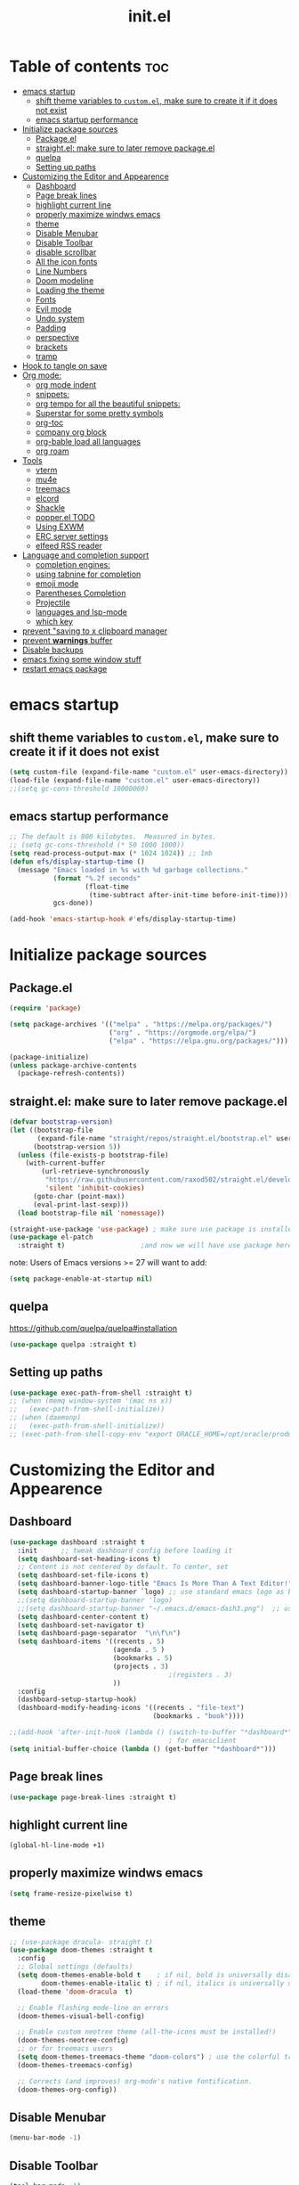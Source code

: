#+TITLE: init.el
#+PROPERTY: header-args :tangle init.el :dir /home/drishal/.emacs.d


* Table of contents  :toc:
- [[#emacs-startup][emacs startup]]
  - [[#shift-theme-variables-to-customel-make-sure-to-create-it-if-it-does-not-exist][shift theme variables to ~custom.el~, make sure to create it if it does not exist]]
  - [[#emacs-startup-performance][emacs startup performance]]
- [[#initialize-package-sources][Initialize package sources]]
  - [[#packageel][Package.el]]
  - [[#straightel-make-sure-to-later-remove-packageel][straight.el: make sure to later remove package.el]]
  - [[#quelpa][quelpa]]
  - [[#setting-up-paths][Setting up paths]]
- [[#customizing-the-editor-and-appearence][Customizing the Editor and Appearence]]
  - [[#dashboard][Dashboard]]
  - [[#page-break-lines][Page break lines]]
  - [[#highlight-current-line][highlight current line]]
  - [[#properly-maximize-windws-emacs][properly maximize windws emacs]]
  - [[#theme][theme]]
  - [[#disable-menubar][Disable Menubar]]
  - [[#disable-toolbar][Disable Toolbar]]
  - [[#disable-scrollbar][disable scrollbar]]
  - [[#all-the-icon-fonts][All the icon fonts]]
  - [[#line-numbers][Line Numbers]]
  - [[#doom-modeline][Doom modeline]]
  - [[#loading-the-theme][Loading the theme]]
  - [[#fonts][Fonts]]
  - [[#evil-mode][Evil mode]]
  - [[#undo-system][Undo system]]
  - [[#padding][Padding]]
  - [[#perspective][perspective]]
  - [[#brackets][brackets]]
  - [[#tramp][tramp]]
- [[#hook-to-tangle-on-save][Hook to tangle on save]]
- [[#org-mode][Org mode:]]
  - [[#org-mode-indent][org mode indent]]
  - [[#snippets][snippets:]]
  - [[#org-tempo-for-all-the-beautiful-snippets][org tempo for all the beautiful snippets:]]
  - [[#superstar-for-some-pretty-symbols][Superstar for some pretty symbols]]
  - [[#org-toc][org-toc]]
  - [[#company-org-block][company org block]]
  - [[#org-bable-load-all-languages][org-bable load all languages]]
  - [[#org-roam][org roam]]
- [[#tools][Tools]]
  - [[#vterm][vterm]]
  - [[#mu4e][mu4e]]
  - [[#treemacs][treemacs]]
  - [[#elcord][elcord]]
  - [[#shackle][Shackle]]
  - [[#popperel-todo][popper.el TODO]]
  - [[#using-exwm][Using EXWM]]
  - [[#erc-server-settings][ERC server settings]]
  - [[#elfeed-rss-reader][elfeed RSS reader]]
- [[#language-and-completion-support][Language and completion support]]
  - [[#completion-engines][completion engines:]]
  - [[#using-tabnine-for-completion][using tabnine for completion]]
  - [[#emoji-mode][emoji mode]]
  - [[#parentheses-completion][Parentheses Completion]]
  - [[#projectile][Projectile]]
  - [[#languages-and-lsp-mode][languages and lsp-mode]]
  - [[#which-key][which key]]
- [[#prevent-saving-to-x-clipboard-manager][prevent "saving to x clipboard manager]]
- [[#prevent-warnings-buffer][prevent *warnings* buffer]]
- [[#disable-backups][Disable backups]]
- [[#emacs-fixing-some-window-stuff][emacs fixing some window stuff]]
- [[#restart-emacs-package][restart emacs package]]

* emacs startup
** shift theme variables to ~custom.el~, make sure to create it if it does not exist
#+begin_src emacs-lisp
  (setq custom-file (expand-file-name "custom.el" user-emacs-directory))
  (load-file (expand-file-name "custom.el" user-emacs-directory))
  ;;(setq gc-cons-threshold 10000000)
#+end_src
** emacs startup performance
#+begin_src emacs-lisp
  ;; The default is 800 kilobytes.  Measured in bytes.
  ;; (setq gc-cons-threshold (* 50 1000 1000))
  (setq read-process-output-max (* 1024 1024)) ;; 1mb
  (defun efs/display-startup-time ()
    (message "Emacs loaded in %s with %d garbage collections."
             (format "%.2f seconds"
                     (float-time
                      (time-subtract after-init-time before-init-time)))
             gcs-done))

  (add-hook 'emacs-startup-hook #'efs/display-startup-time)
#+end_src

* Initialize package sources
** Package.el
#+begin_src emacs-lisp
  (require 'package)

  (setq package-archives '(("melpa" . "https://melpa.org/packages/")
                           ("org" . "https://orgmode.org/elpa/")
                           ("elpa" . "https://elpa.gnu.org/packages/")))

  (package-initialize)
  (unless package-archive-contents
    (package-refresh-contents))
#+end_src
** straight.el: make sure to later remove package.el
#+begin_src emacs-lisp
  (defvar bootstrap-version)
  (let ((bootstrap-file
         (expand-file-name "straight/repos/straight.el/bootstrap.el" user-emacs-directory))
        (bootstrap-version 5))
    (unless (file-exists-p bootstrap-file)
      (with-current-buffer
          (url-retrieve-synchronously
           "https://raw.githubusercontent.com/raxod502/straight.el/develop/install.el"
           'silent 'inhibit-cookies)
        (goto-char (point-max))
        (eval-print-last-sexp)))
    (load bootstrap-file nil 'nomessage))

  (straight-use-package 'use-package) ; make sure use package is installed
  (use-package el-patch
    :straight t)                   ;and now we will have use package here
#+end_src
note: Users of Emacs versions >= 27 will want to add:
#+begin_src emacs-lisp
  (setq package-enable-at-startup nil)
#+end_src
** quelpa
https://github.com/quelpa/quelpa#installation
#+begin_src emacs-lisp 
  (use-package quelpa :straight t)
#+end_src
** Setting up paths
#+begin_src emacs-lisp
  (use-package exec-path-from-shell :straight t)
  ;; (when (memq window-system '(mac ns x))
  ;;   (exec-path-from-shell-initialize))
  ;; (when (daemonp)
  ;;   (exec-path-from-shell-initialize))
  ;; (exec-path-from-shell-copy-env "export ORACLE_HOME=/opt/oracle/product/18c/dbhomeXE")

#+end_src
* Customizing the Editor and Appearence
** Dashboard
#+begin_src emacs-lisp
  (use-package dashboard :straight t
    :init      ;; tweak dashboard config before loading it
    (setq dashboard-set-heading-icons t)
    ;; Content is not centered by default. To center, set
    (setq dashboard-set-file-icons t)
    (setq dashboard-banner-logo-title "Emacs Is More Than A Text Editor!")
    (setq dashboard-startup-banner `logo) ;; use standard emacs logo as banner
    ;;(setq dashboard-startup-banner 'logo)
    ;;(setq dashboard-startup-banner "~/.emacs.d/emacs-dash3.png")  ;; use custom image as banner
    (setq dashboard-center-content t)
    (setq dashboard-set-navigator t)
    (setq dashboard-page-separator  "\n\f\n")
    (setq dashboard-items '((recents . 5)
                            (agenda . 5 )
                            (bookmarks . 5)
                            (projects . 3)
                                          ;(registers . 3)
                            ))
    :config
    (dashboard-setup-startup-hook)
    (dashboard-modify-heading-icons '((recents . "file-text")
                                      (bookmarks . "book"))))

  ;;(add-hook 'after-init-hook (lambda () (switch-to-buffer "*dashboard*")))
                                          ; for emacsclient
  (setq initial-buffer-choice (lambda () (get-buffer "*dashboard*")))
#+end_src
** Page break lines
#+begin_src emacs-lisp
  (use-package page-break-lines :straight t)
#+end_src
** highlight current line
#+begin_src emacs-lisp
  (global-hl-line-mode +1)
#+end_src

** properly maximize windws emacs 
#+begin_src emacs-lisp 
  (setq frame-resize-pixelwise t)
#+end_src
** theme
#+begin_src emacs-lisp
  ;; (use-package dracula- straight t)
  (use-package doom-themes :straight t
    :config
    ;; Global settings (defaults)
    (setq doom-themes-enable-bold t    ; if nil, bold is universally disabled
          doom-themes-enable-italic t) ; if nil, italics is universally disabled
    (load-theme 'doom-dracula  t)

    ;; Enable flashing mode-line on errors
    (doom-themes-visual-bell-config)

    ;; Enable custom neotree theme (all-the-icons must be installed!)
    (doom-themes-neotree-config)
    ;; or for treemacs users
    (setq doom-themes-treemacs-theme "doom-colors") ; use the colorful treemacs theme
    (doom-themes-treemacs-config)

    ;; Corrects (and improves) org-mode's native fontification.
    (doom-themes-org-config))

#+end_src
** Disable Menubar
#+begin_src emacs-lisp
  (menu-bar-mode -1) 
#+end_src
** Disable Toolbar
#+begin_src emacs-lisp
  (tool-bar-mode -1) 
#+end_src
** disable scrollbar 
#+begin_src emacs-lisp 
  (scroll-bar-mode -1)
#+end_src
** All the icon fonts
#+begin_src emacs-lisp
  (use-package all-the-icons :straight t)
#+end_src
** Line Numbers
#+begin_src emacs-lisp
  (global-display-line-numbers-mode 1)
  (global-visual-line-mode t)
#+end_src
** Doom modeline
#+begin_src emacs-lisp
  (use-package doom-modeline :straight t)
  (doom-modeline-mode 1)
#+end_src

** Loading the theme
#+begin_src emacs-lisp
  ;;(load-theme 'doom-dracula t)
#+end_src

** Fonts
#+begin_src emacs-lisp
  (set-face-attribute 'default nil
                      :font "FiraCode Nerd Font 11"
                      :weight 'medium)
  (set-face-attribute 'variable-pitch nil
                      :font "FiraCode Nerd Font  11"
                      :weight 'medium)
  (set-face-attribute 'fixed-pitch nil
                      :font "FiraCode Nerd Font 11"
                      :weight 'medium)
  ;; Makes commented text italics (working in emacsclient but not emacs)
  (set-face-attribute 'font-lock-comment-face nil
                      :slant 'italic)
  ;; Makes keywords italics (working in emacsclient but not emacs)
  (set-face-attribute 'font-lock-keyword-face nil
                      :slant 'italic)

  ;; Uncomment the following line if line spacing needs adjusting.
  (setq-default line-spacing 0.12)

  ;; Needed if using emacsclient. Otherwise, your fonts will be smaller than expected.
  (add-to-list 'default-frame-alist '(font . "FiraCode Nerd Font 11"))
  ;; changes certain keywords to symbols, such as lamda!
  (setq global-prettify-symbols-mode t)

#+end_src
** Evil mode
*** Default 
#+begin_src emacs-lisp
  (use-package evil :straight t 
    :init
    (setq evil-want-integration t)
    (setq evil-want-keybinding nil)
    (setq evil-want-C-u-scroll t)
    (setq evil-want-C-i-jump nil)
    :config
    (evil-mode 1)
    (define-key evil-insert-state-map (kbd "C-g") 'evil-normal-state)
    (define-key evil-insert-state-map (kbd "C-h") 'evil-delete-backward-char-and-join)

    ;; Use visual line motions even outside of visual-line-mode buffers
    (evil-global-set-key 'motion "j" 'evil-next-visual-line)
    (evil-global-set-key 'motion "k" 'evil-previous-visual-line)

    (evil-set-initial-state 'messages-buffer-mode 'normal)
    (evil-set-initial-state 'dashboard-mode 'normal))

  (use-package evil-collection
    :straight t
    :after evil
    :config
    (evil-collection-init))

  (use-package command-log-mode
    :commands command-log-mode)

  ;;helps for repeat searching; also remember to use :noh to do the highlighting  
  (with-eval-after-load 'evil
    (evil-select-search-module 'evil-search-module 'evil-search))

#+end_src
*** Evil args 
#+begin_src emacs-lisp
  (use-package evil-args :straight t)

  ;; bind evil-args text objects
  (define-key evil-inner-text-objects-map "a" 'evil-inner-arg)
  (define-key evil-outer-text-objects-map "a" 'evil-outer-arg)

  ;; bind evil-forward/backward-args
  (define-key evil-normal-state-map "L" 'evil-forward-arg)
  (define-key evil-normal-state-map "H" 'evil-backward-arg)
  (define-key evil-motion-state-map "L" 'evil-forward-arg)
  (define-key evil-motion-state-map "H" 'evil-backward-arg)

  ;; bind evil-jump-out-args
  (define-key evil-normal-state-map "K" 'evil-jump-out-args)
#+end_src
*** Evil intent plus
#+begin_src emacs-lisp 
  (use-package evil-indent-plus :straight t)
#+end_src
*** Evil Snipe
#+begin_src emacs-lisp
  (use-package evil-snipe :straight t)
  (evil-snipe-mode +1)
  (evil-snipe-override-mode +1)
#+end_src
** Undo system
#+begin_src emacs-lisp 
  (use-package undo-tree
    :straight t
    :after evil
    :diminish
    :config
    (evil-set-undo-system 'undo-tree)
    (global-undo-tree-mode 1))
#+end_src

** Padding 
#+begin_src emacs-lisp
  (push '(internal-border-width . 10) default-frame-alist)
#+end_src

** perspective
https://github.com/nex3/perspective-el
The Perspective package provides multiple named workspaces (or "perspectives") in Emacs, similar to multiple desktops in window managers like Awesome and XMonad, and Spaces on the Mac.
Each perspective has its own buffer list and its own window layout, along with some other isolated niceties, like the xref ring. This makes it easy to work on many separate projects without getting lost in all the buffers. Switching to a perspective activates its window configuration, and when in a perspective, only its buffers are available (by default).
Each Emacs frame has a distinct list of perspectives.
Perspective supports saving its state to a file, so long-lived work sessions may be saved and recovered as needed.

To activate perspective use (persp-mode). This creates a single default main perpsective.

Commands are all prefixed by C-x x by default. To change the prefix key, customize persp-mode-prefix-key. Additionally, creating a key binding for persp-mode-map will also activate the prefix.

Here are the main commands defined in persp-mode-map:

s — persp-switch: Query a perspective to switch to, or create
` — persp-switch-by-number: Switch to perspective by number, or switch quickly using numbers 1, 2, 3.. 0 as prefix args; note this will probably be most useful with persp-sort set to 'created
k — persp-remove-buffer: Query a buffer to remove from current perspective
c — persp-kill : Query a perspective to kill
r — persp-rename: Rename current perspective
a — persp-add-buffer: Query an open buffer to add to current perspective
A — persp-set-buffer: Add buffer to current perspective and remove it from all others
b - persp-switch-to-buffer: Like switch-to-buffer; includes all buffers from all perspectives; changes perspective if necessary
i — persp-import: Import a given perspective from another frame.
n, <right> — persp-next: Switch to next perspective
p, <left> — persp-prev: Switch to previous perspective
C-s — persp-state-save: Save all perspectives in all frames to a file
C-l — persp-state-load: Load all perspectives from a file

#+begin_src emacs-lisp
  ;; (use-package perspective :straight t
  ;;   :bind
  ;;   ("C-x C-b" . persp-list-buffers)   ; or use a nicer switcher, see below
  ;;   :init
  ;;   (persp-mode))
#+end_src

** brackets
#+begin_src emacs-lisp
  (show-paren-mode 1)
  (setq show-paren-style 'parenthesis)
#+end_src

** tramp
#+begin_src emacs-lisp
 ; (use-package tramp :straight t)
 ; (require 'tramp)
#+end_src
* Hook to tangle on save
#+begin_src emacs-lisp
  (defun f2k--tangle-all-org-on-save-h ()
    "Tangle org files on save."
    (if (string= (file-name-extension (buffer-file-name)) "org")
        (org-babel-tangle)))

  (add-hook 'after-save-hook #'f2k--tangle-all-org-on-save-h)

#+end_src
* Org mode: 
** org mode indent
#+begin_src emacs-lisp 
  (setq org-startup-indented t)
#+end_src
** snippets:
*** ya-snippet
#+begin_src emacs-lisp
  (use-package yasnippet  :straight t) 
  (require 'yasnippet)
  (yas-global-mode 1)

#+end_src
*** doom snippets
see  https://github.com/hlissner/doom-snippets
#+begin_src emacs-lisp
  ;; (use-package doom-snippets
  ;;   :straight t
  ;;   :load-path "/home/drishal/.emacs.d/custom-repos/doom-snippets"
  ;;   :after yasnippet)
#+end_src
** org tempo for all the beautiful snippets: 

#+begin_src emacs-lisp
  (require 'org-tempo)
#+end_src
** Superstar for some pretty symbols 
#+begin_src emacs-lisp
  (use-package org-superstar :straight t)
  (require 'org-superstar)
  (add-hook 'org-mode-hook (lambda () (org-superstar-mode 1)))
#+end_src
** org-toc
#+begin_src emacs-lisp
  (use-package toc-org :straight t)
  (add-hook 'org-mode-hook #'toc-org-enable)

#+end_src
** company org block
#+begin_src emacs-lisp 
  (use-package company-org-block :straight t)
  (require 'company-org-block)

  (setq company-org-block-edit-style 'auto) ;; 'auto, 'prompt, or 'inline

  (add-hook 'org-mode-hook
            (lambda ()
              (add-to-list (make-local-variable 'company-backends)
                           'company-org-block)))
#+end_src
** org-bable load all languages
#+begin_src emacs-lisp 
  (require 'ob-comint)
  (org-babel-do-load-languages
   'org-babel-load-languages
   '((C . t)
     (emacs-lisp . t)
     (python . t)
                                          ;(rust . t)
     ))

  (setq org-babel-python-command "python3")
#+end_src
** org roam
#+begin_src
  (use-package org-roam :straight t)
#+end_src

* Tools
** vterm
#+begin_src emacs-lisp `
  (use-package vterm :straight t 
    ;; :config 
    ;; (set-popup-rule! "^\\*vterm" :size 0.25 :vslot -4 :select t :quit nil :ttl 0)
    )
#+end_src
** mu4e
https://github.com/daviwil/emacs-from-scratch/blob/master/show-notes/Emacs-Mail-01.org
#+begin_src emacs-lisp
  ;; (use-package mu4e
  ;;   :ensure nil
  ;;   :load-path "/usr/share/emacs/site-lisp/mu4e/"
  ;;   ;; :defer 20 ; Wait until 20 seconds after startup
  ;;   :config

  ;;   ;; This is set to 't' to avoid mail syncing issues when using mbsync
  ;;   (setq mu4e-change-filenames-when-moving t)

  ;;   ;; Refresh mail using isync every 10 minutes
  ;;   (setq mu4e-update-interval (* 10 60))
  ;;   (setq mu4e-get-mail-command "mbsync -a")
  ;;   (setq mu4e-maildir "~/Mail")

  ;;   (setq mu4e-drafts-folder "/[Gmail]/Drafts")
  ;;   (setq mu4e-sent-folder   "/[Gmail]/Sent Mail")
  ;;   (setq mu4e-refile-folder "/[Gmail]/All Mail")
  ;;   (setq mu4e-trash-folder  "/[Gmail]/Trash")

  ;;   (setq mu4e-maildir-shortcuts
  ;;         '((:maildir "/Inbox"    :key ?i)
  ;;           (:maildir "/[Gmail]/Sent Mail" :key ?s)
  ;;           (:maildir "/[Gmail]/Trash"     :key ?t)
  ;;           (:maildir "/[Gmail]/Drafts"    :key ?d)
  ;;           (:maildir "/[Gmail]/All Mail"  :key ?a))))


#+end_src
** treemacs 
#+begin_src emacs-lisp 
  (use-package treemacs
    :straight t
    :defer t
    :init
    (with-eval-after-load 'winum
      (define-key winum-keymap (kbd "M-0") #'treemacs-select-window))
    :config
    (progn
      (setq treemacs-collapse-dirs                 (if treemacs-python-executable 3 0)
            treemacs-deferred-git-apply-delay      0.5
            treemacs-directory-name-transformer    #'identity
            treemacs-display-in-side-window        t
            treemacs-eldoc-display                 t
            treemacs-file-event-delay              5000
            treemacs-file-extension-regex          treemacs-last-period-regex-value
            treemacs-file-follow-delay             0.2
            treemacs-file-name-transformer         #'identity
            treemacs-follow-after-init             t
            treemacs-expand-after-init             t
            treemacs-git-command-pipe              ""
            treemacs-goto-tag-strategy             'refetch-index
            treemacs-indentation                   2
            treemacs-indentation-string            " "
            treemacs-is-never-other-window         nil
            treemacs-max-git-entries               5000
            treemacs-missing-project-action        'ask
            treemacs-move-forward-on-expand        nil
            treemacs-no-png-images                 nil
            treemacs-no-delete-other-windows       t
            treemacs-project-follow-cleanup        nil
            treemacs-persist-file                  (expand-file-name ".cache/treemacs-persist" user-emacs-directory)
            treemacs-position                      'left
            treemacs-read-string-input             'from-child-frame
            treemacs-recenter-distance             0.1
            treemacs-recenter-after-file-follow    nil
            treemacs-recenter-after-tag-follow     nil
            treemacs-recenter-after-project-jump   'always
            treemacs-recenter-after-project-expand 'on-distance
            treemacs-litter-directories            '("/node_modules" "/.venv" "/.cask")
            treemacs-show-cursor                   nil
            treemacs-show-hidden-files             t
            treemacs-silent-filewatch              nil
            treemacs-silent-refresh                nil
            treemacs-sorting                       'alphabetic-asc
            treemacs-space-between-root-nodes      t
            treemacs-tag-follow-cleanup            t
            treemacs-tag-follow-delay              1.5
            treemacs-user-mode-line-format         nil
            treemacs-user-header-line-format       nil
            treemacs-width                         35
            treemacs-workspace-switch-cleanup      nil)

      ;; The default width and height of the icons is 22 pixels. If you are
      ;; using a Hi-DPI display, uncomment this to double the icon size.
      ;;(treemacs-resize-icons 44)

      (treemacs-follow-mode t)
      (treemacs-filewatch-mode t)
      (treemacs-fringe-indicator-mode 'always)
      (pcase (cons (not (null (executable-find "git")))
                   (not (null treemacs-python-executable)))
        (`(t . t)
         (treemacs-git-mode 'deferred))
        (`(t . _)
         (treemacs-git-mode 'simple))))
    :bind
    (:map global-map
          ("M-0"       . treemacs-select-window)
          ("C-x t 1"   . treemacs-delete-other-windows)
          ("C-x t t"   . treemacs)
          ("C-x t B"   . treemacs-bookmark)
          ("C-x t C-t" . treemacs-find-file)
          ("C-x t M-t" . treemacs-find-tag)))

  (use-package treemacs-evil
    :after (treemacs evil)
    :straight t)

  (use-package treemacs-projectile
    :after (treemacs projectile)
    :straight t)

  (use-package treemacs-icons-dired
    :after (treemacs dired)
    :straight t
    :config (treemacs-icons-dired-mode))

  (use-package treemacs-magit
    :after (treemacs magit)
    :straight t)

  (use-package treemacs-persp ;;treemacs-perspective if you use perspective.el vs. persp-mode
    :after (treemacs persp-mode) ;;or perspective vs. persp-mode
    :straight t
    :config (treemacs-set-scope-type 'Perspectives))
#+end_src
** elcord
#+begin_src emacs-lisp
  (use-package elcord :straight t)
#+end_src
** Shackle
#+begin_src emacs-lisp
  (use-package shackle
    :straight t
    ;; :if (not (bound-and-true-p disable-pkg-shackle))
    :config
    (progn
      (setq shackle-lighter "")
      (setq shackle-select-reused-windows nil) ; default nil
      (setq shackle-default-alignment 'below) ; default below
      (setq shackle-default-size 0.4) ; default 0.5

      (setq shackle-rules
            ;; CONDITION(:regexp)            :select     :inhibit-window-quit   :size+:align|:other     :same|:popup
            '((compilation-mode              :select nil                                               )
              ("*undo-tree*"                 :select t                          :size 0.25 :align right)
              ("\\*vterm.*\\*"  :regexp t    :select t                          :size 0.4  :align below)
              ;; ("*eshell*"                    :select t                          :other t               )
              ;;         ("*Shell Command Output*"      :select nil                                               )
              ;;         ("\\*Async Shell.*\\*" :regexp t :ignore t                                                 )
              ;;         (occur-mode                    :select nil                                   :align t    )
              ;;         ("*Help*"                      :select t   :inhibit-window-quit t :other t               )
              ;;         ("*Completions*"                                                  :size 0.3  :align t    )
              ;;         ("*Messages*"                  :select nil :inhibit-window-quit t :other t               )
              ;;         ("\\*[Wo]*Man.*\\*"    :regexp t :select t   :inhibit-window-quit t :other t               )
              ;;         ("\\*poporg.*\\*"      :regexp t :select t                          :other t               )
              ;;         ("\\`\\*helm.*?\\*\\'"   :regexp t                                    :size 0.3  :align t    )
              ;;         ("*calendar*"                  :select t                          :size 0.5  :align below)
              ;;         ("*info*"                      :select t   :inhibit-window-quit t                         :same t)
              ;;         (magit-status-mode             :select t   :inhibit-window-quit t                         :same t)
              ;;         (magit-log-mode                :select t   :inhibit-window-quit t                         :same t)
              ))

      (shackle-mode 1)))


  (provide 'setup-shackle)

#+end_src
** popper.el TODO 
https://github.com/karthink/popper

** Using EXWM
#+begin_src emacs-lisp 
  (use-package exwm :straight t)
                                          ;(require 'exwm)
                                          ;(require 'exwm-config)
                                          ;(exwm-config-default)

#+end_src
** ERC server settings 
#+begin_src emacs-lisp
  (require 'erc)
  (setq erc-default-server "irc.libera.chat")
  (add-hook 'window-configuration-change-hook 
            '(lambda ()
               (setq erc-fill-column (- (window-width) 2))))
#+end_src

** elfeed RSS reader 
#+begin_src emacs-lisp
  (use-package elfeed :straight t)
  (setq elfeed-feeds
        '(
          ("https://archlinux.org/feeds/news/" Arch Linux)
          ("https://weekly.nixos.org/feeds/all.rss.xml" NixOS)
          ("https://www.phoronix.com/rss.php" Phoronix)
          ("https://suckless.org/atom.xml" suckless)
          ("https://micronews.debian.org/feeds/feed.rss" Debian)
          )
        )
#+end_src

* Language and completion support 
** completion engines:
*** company mode
#+begin_src emacs-lisp
  (use-package company :straight t)

  ;; (use-package company-lsp
  ;;     :straight t
  ;;     :config
  ;;     (push 'company-lsp company-backends))

  (add-hook 'after-init-hook 'global-company-mode)
  (setq company-minimum-prefix-length 1
        company-idle-delay 0.0) ;; default is 0.2

#+end_src
** using tabnine for completion
#+begin_src emacs-lisp 
  ;;    (use-package company-tabnine :straight t)
  ;;  (require 'company-tabnine)
  ;; (add-to-list 'company-backends #'company-tabnine)
#+end_src

** emoji mode
#+begin_src emacs-lisp 
  (use-package emojify
    :straight t
    :hook (after-init . global-emojify-mode))
#+end_src
** Parentheses Completion 
#+begin_src emacs-lisp 
  (use-package smartparens :straight t)
  (require 'smartparens)
  ;; (add-hook 'smartparens-mode)
  (smartparens-global-mode t)
#+end_src
** Projectile
#+begin_src emacs-lisp
  (use-package projectile :straight t)
  (require 'smartparens-config)
#+end_src

*** vertico and orderless
#+begin_src emacs-lisp
  ;; Enable vertico
  (use-package vertico :straight t
    :init
    (vertico-mode)

    ;; Grow and shrink the Vertico minibuffer
    ;; (setq vertico-resize t)

    ;; Optionally enable cycling for `vertico-next' and `vertico-previous'.
    ;; (setq vertico-cycle t)
    )

  ;; Use the `orderless' completion style. Additionally enable
  ;; `partial-completion' for file path expansion. `partial-completion' is
  ;; important for wildcard support. Multiple files can be opened at once
  ;; with `find-file' if you enter a wildcard. You may also give the
  ;; `initials' completion style a try.
  (use-package orderless :straight t
    :init
    (setq completion-styles '(orderless)
          completion-category-defaults nil
          completion-category-overrides '((file (styles partial-completion)))))

  ;; Persist history over Emacs restarts. Vertico sorts by history position.
  (use-package savehist :straight t
    :init
    (savehist-mode))

  ;; A few more useful configurations...
  (use-package emacs :straight t
    :init
    ;; Add prompt indicator to `completing-read-multiple'.
    ;; Alternatively try `consult-completing-read-multiple'.
    (defun crm-indicator (args)
      (cons (concat "[CRM] " (car args)) (cdr args)))
    (advice-add #'completing-read-multiple :filter-args #'crm-indicator)

    ;; Do not allow the cursor in the minibuffer prompt
    (setq minibuffer-prompt-properties
          '(read-only t cursor-intangible t face minibuffer-prompt))
    (add-hook 'minibuffer-setup-hook #'cursor-intangible-mode)

    ;; Emacs 28: Hide commands in M-x which do not work in the current mode.
    ;; Vertico commands are hidden in normal buffers.
    ;; (setq read-extended-command-predicate
    ;;       #'command-completion-default-include-p)

    ;; Enable recursive minibuffers
    (setq enable-recursive-minibuffers t))

#+end_src

*** consult
#+begin_src emacs-lisp
  ;; Example configuration for Consult
(use-package consult :straight t
  ;; Replace bindings. Lazily loaded due by `use-package'.
  :bind (;; C-c bindings (mode-specific-map)
         ("C-c h" . consult-history)
         ("C-c m" . consult-mode-command)
         ("C-c b" . consult-bookmark)
         ("C-c k" . consult-kmacro)
         ;; C-x bindings (ctl-x-map)
         ("C-x M-:" . consult-complex-command)     ;; orig. repeat-complex-command
         ("C-x b" . consult-buffer)                ;; orig. switch-to-buffer
         ("C-x 4 b" . consult-buffer-other-window) ;; orig. switch-to-buffer-other-window
         ("C-x 5 b" . consult-buffer-other-frame)  ;; orig. switch-to-buffer-other-frame
         ;; Custom M-# bindings for fast register access
         ("M-#" . consult-register-load)
         ("M-'" . consult-register-store)          ;; orig. abbrev-prefix-mark (unrelated)
         ("C-M-#" . consult-register)
         ;; Other custom bindings
         ("M-y" . consult-yank-pop)                ;; orig. yank-pop
         ("<help> a" . consult-apropos)            ;; orig. apropos-command
         ;; M-g bindings (goto-map)
         ("M-g e" . consult-compile-error)
         ("M-g f" . consult-flymake)               ;; Alternative: consult-flycheck
         ("M-g g" . consult-goto-line)             ;; orig. goto-line
         ("M-g M-g" . consult-goto-line)           ;; orig. goto-line
         ("M-g o" . consult-outline)               ;; Alternative: consult-org-heading
         ("M-g m" . consult-mark)
         ("M-g k" . consult-global-mark)
         ("M-g i" . consult-imenu)
         ("M-g I" . consult-imenu-multi)
         ;; M-s bindings (search-map)
         ("M-s f" . consult-find)
         ("M-s F" . consult-locate)
         ("M-s g" . consult-grep)
         ("M-s G" . consult-git-grep)
         ("M-s r" . consult-ripgrep)
         ("M-s l" . consult-line)
         ("M-s L" . consult-line-multi)
         ("M-s m" . consult-multi-occur)
         ("M-s k" . consult-keep-lines)
         ("M-s u" . consult-focus-lines)
         ;; Isearch integration
         ("M-s e" . consult-isearch)
         :map isearch-mode-map
         ("M-e" . consult-isearch)                 ;; orig. isearch-edit-string
         ("M-s e" . consult-isearch)               ;; orig. isearch-edit-string
         ("M-s l" . consult-line)                  ;; needed by consult-line to detect isearch
         ("M-s L" . consult-line-multi))           ;; needed by consult-line to detect isearch

  ;; Enable automatic preview at point in the *Completions* buffer.
  ;; This is relevant when you use the default completion UI,
  ;; and not necessary for Vertico, Selectrum, etc.
  :hook (completion-list-mode . consult-preview-at-point-mode)

  ;; The :init configuration is always executed (Not lazy)
  :init

  ;; Optionally configure the register formatting. This improves the register
  ;; preview for `consult-register', `consult-register-load',
  ;; `consult-register-store' and the Emacs built-ins.
  (setq register-preview-delay 0
        register-preview-function #'consult-register-format)

  ;; Optionally tweak the register preview window.
  ;; This adds thin lines, sorting and hides the mode line of the window.
  (advice-add #'register-preview :override #'consult-register-window)

  ;; Optionally replace `completing-read-multiple' with an enhanced version.
  (advice-add #'completing-read-multiple :override #'consult-completing-read-multiple)

  ;; Use Consult to select xref locations with preview
  (setq xref-show-xrefs-function #'consult-xref
        xref-show-definitions-function #'consult-xref)

  ;; Configure other variables and modes in the :config section,
  ;; after lazily loading the package.
  :config

  ;; Optionally configure preview. The default value
  ;; is 'any, such that any key triggers the preview.
  ;; (setq consult-preview-key 'any)
  ;; (setq consult-preview-key (kbd "M-."))
  ;; (setq consult-preview-key (list (kbd "<S-down>") (kbd "<S-up>")))
  ;; For some commands and buffer sources it is useful to configure the
  ;; :preview-key on a per-command basis using the `consult-customize' macro.
  (consult-customize
   consult-theme
   :preview-key '(:debounce 0.2 any)
   consult-ripgrep consult-git-grep consult-grep
   consult-bookmark consult-recent-file consult-xref
   consult--source-file consult--source-project-file consult--source-bookmark
   :preview-key (kbd "M-."))

  ;; Optionally configure the narrowing key.
  ;; Both < and C-+ work reasonably well.
  (setq consult-narrow-key "<") ;; (kbd "C-+")

  ;; Optionally make narrowing help available in the minibuffer.
  ;; You may want to use `embark-prefix-help-command' or which-key instead.
  ;; (define-key consult-narrow-map (vconcat consult-narrow-key "?") #'consult-narrow-help)

  ;; Optionally configure a function which returns the project root directory.
  ;; There are multiple reasonable alternatives to chose from.
  ;;;; 1. project.el (project-roots)
  (setq consult-project-root-function
        (lambda ()
          (when-let (project (project-current))
            (car (project-roots project)))))
  ;;;; 2. projectile.el (projectile-project-root)
  ;; (autoload 'projectile-project-root "projectile")
  ;; (setq consult-project-root-function #'projectile-project-root)
  ;;;; 3. vc.el (vc-root-dir)
  ;; (setq consult-project-root-function #'vc-root-dir)
  ;;;; 4. locate-dominating-file
  ;; (setq consult-project-root-function (lambda () (locate-dominating-file "." ".git")))
)

#+end_src

*** helm completion
#+begin_src emacs-lisp

  (use-package helm
    :straight t
                                          ;:config

    )


  ;; (global-set-key (kbd "M-x") #'helm-M-x)
  ;; (global-set-key (kbd "C-x r b") #'helm-filtered-bookmarks)
  ;; (global-set-key (kbd "C-x C-f") #'helm-find-files)

#+end_src

*** ido
#+begin_src emacs-lisp
  ;; (setq ido-enable-flex-matching t)
  ;; (setq ido-everywhere t)
  ;; (ido-mode 1)
#+end_src

*** ivy
#+begin_src emacs-lisp
  ;; (ivy-mode)
  ;; (setq ivy-use-virtual-buffers t)
  ;; (setq enable-recursive-minibuffers t)
  ;; ;; enable this if you want `swiper' to use it
  ;; ;; (setq search-default-mode #'char-fold-to-regexp)
  ;; (global-set-key "\C-s" 'swiper)
  ;; (global-set-key (kbd "C-c C-r") 'ivy-resume)
  ;; (global-set-key (kbd "<f6>") 'ivy-resume)
  ;; (global-set-key (kbd "M-x") 'counsel-M-x)
  ;; (global-set-key (kbd "C-x C-f") 'counsel-find-file)
  ;; (global-set-key (kbd "<f1> f") 'counsel-describe-function)
  ;; (global-set-key (kbd "<f1> v") 'counsel-describe-variable)
  ;; (global-set-key (kbd "<f1> o") 'counsel-describe-symbol)
  ;; (global-set-key (kbd "<f1> l") 'counsel-find-library)
  ;; (global-set-key (kbd "<f2> i") 'counsel-info-lookup-symbol)
  ;; (global-set-key (kbd "<f2> u") 'counsel-unicode-char)
  ;; (global-set-key (kbd "C-c g") 'counsel-git)
  ;; (global-set-key (kbd "C-c j") 'counsel-git-grep)
  ;; (global-set-key (kbd "C-c k") 'counsel-ag)
  ;; (global-set-key (kbd "C-x l") 'counsel-locate)
  ;; (global-set-key (kbd "C-S-o") 'counsel-rhythmbox)
  ;; (define-key minibuffer-local-map (kbd "C-r") 'counsel-minibuffer-history)
#+end_src
** languages and lsp-mode
https://emacs-lsp.github.io/lsp-mode/
and also https://emacs-lsp.github.io/lsp-mode/page/languages/
*** General Setup 
#+begin_src emacs-lisp
  (use-package flycheck :straight t)
  (use-package lsp-mode :straight t
    :init
    ;; set prefix for lsp-command-keymap (few alternatives - "C-l", "C-c l")
    (setq lsp-keymap-prefix "C-c l")
    :hook (;; replace XXX-mode with concrete major-mode(e. g. python-mode)
           (rust-mode  . lsp)
           (html-mode  . lsp)
           (c-mode  . lsp)
           (c++-mode  . lsp)
           (css-mode . lsp)
           (zig-mode . lsp)
           ;; if you want which-key integration
           (lsp-mode . lsp-enable-which-key-integration))
    :commands lsp)

  ;; optionally
  (use-package lsp-ui :commands lsp-ui-mode :straight t)

  (setq lsp-ui-doc-enable nil)
  (use-package lsp-treemacs :straight t)
                                          ; (add-hook 'prog-mode-hook 'lsp)

  ;; (setq lsp-use-plists t)
  ;;(setq lsp-idle-delay 0.500)
#+end_src
*** Sqlplus
#+begin_src emacs-lisp
                                          ; (use-package sqlplus-mode :straight t)

                                          ;   (let ((oracle-home (shell-command-to-string ". ~/.profile; echo -n $ORACLE_HOME"))) (if oracle-home (setenv "ORACLE_HOME" oracle-home)) (setenv "PATH" (concat (getenv "PATH") (format "%s/%s" oracle-home "bin"))) (add-to-list 'exec-path (format "%s/%s" oracle-home "bin")) ) This assumes that you’re using ZSH. Obviously, you should change the .zshrc reference to the 
#+end_src
*** python
#+begin_src emacs-lisp
  (use-package lsp-pyright
    :straight t
    :hook (python-mode . (lambda ()
                           (require 'lsp-pyright)
                           (lsp))))  ; or lsp-deferred

#+end_src
*** Haskell
**** haskell mode
#+begin_src emacs-lisp
  (use-package haskell-mode :straight t)
#+end_src
*** Fish
#+begin_src emacs-lisp
  (use-package fish-mode :straight t)
#+end_src
*** nix
#+begin_src emacs-lisp
  (use-package nix-mode :straight t
    :mode "\\.nix\\'")
#+end_src
*** java 
#+begin_src emacs-lisp 
  (use-package lsp-java :straight t)
  (add-hook 'java-mode-hook #'lsp)
#+end_src
*** web stuff
***** web mode
#+begin_src emacs-lisp 
  (use-package web-mode :straight t)
  (require 'web-mode)
  (add-to-list 'auto-mode-alist '("\\.phtml\\'" . web-mode))
  (add-to-list 'auto-mode-alist '("\\.tpl\\.php\\'" . web-mode))
  (add-to-list 'auto-mode-alist '("\\.[agj]sp\\'" . web-mode))
  (add-to-list 'auto-mode-alist '("\\.as[cp]x\\'" . web-mode))
  (add-to-list 'auto-mode-alist '("\\.erb\\'" . web-mode))
  (add-to-list 'auto-mode-alist '("\\.mustache\\'" . web-mode))
  (add-to-list 'auto-mode-alist '("\\.djhtml\\'" . web-mode))
#+end_src

*** C/C++ mode
#+begin_src emacs-lisp 
                                          ;(add-hook 'c-mode-hook #'lsp) 
                                          ;(add-hook 'c++-mode-hook #'lsp) 
#+end_src
*** rust mode
#+begin_src emacs-lisp 
  (use-package rust-mode :straight t)
#+end_src
*** zig
#+begin_src emacs-lisp
  (use-package zig-mode :straight t) 
  (setq lsp-zig-zls-executable "~/zls/zls")
#+end_src
** which key
#+begin_src emacs-lisp
  (use-package which-key
    :straight t
    :init
    (setq which-key-side-window-location 'bottom
          which-key-sort-order #'which-key-key-order-alpha
          which-key-sort-uppercase-first nil
          which-key-add-column-padding 1
          which-key-max-display-columns nil
          which-key-min-display-lines 6
          which-key-side-window-slot -10
          which-key-side-window-max-height 0.25
          which-key-idle-delay 0.8
          which-key-max-description-length 25
          which-key-allow-imprecise-window-fit t
          which-key-separator " → " ))
  (which-key-mode)
#+end_src

* prevent "saving to x clipboard manager
#+begin_src emacs-lisp
  (setq x-select-enable-clipboard-manager nil)
#+end_src

* prevent *warnings* buffer  
#+begin_src emacs-lisp
  (setq-default warning-minimum-level :error)
#+end_src
  
* Disable backups
#+begin_src emacs-lisp 
  (setq make-backup-files nil)
#+end_src

* emacs fixing some window stuff
#+begin_src emacs-lisp 
  (add-to-list 'default-frame-alist '(fullscreen . maximized))
  ;; (add-to-list 'default-frame-alist '(fullscreen . fullheight))
#+end_src

* restart emacs package
#+begin_src emacs-lisp
  (use-package restart-emacs :straight t)
#+end_src
